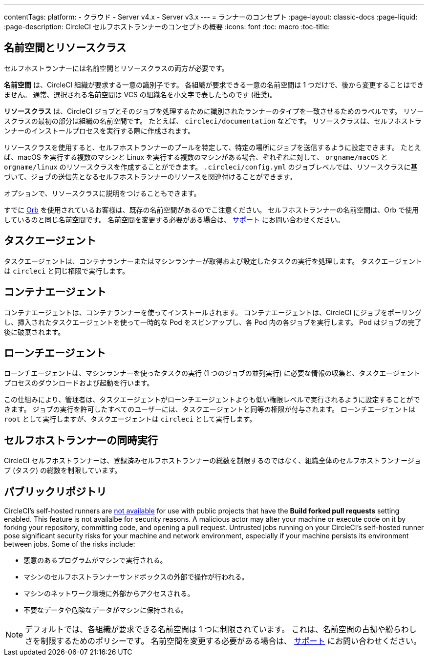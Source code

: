 ---

contentTags:
  platform:
  - クラウド
  - Server v4.x
  - Server v3.x
---
= ランナーのコンセプト
:page-layout: classic-docs
:page-liquid:
:page-description: CircleCI セルフホストランナーのコンセプトの概要
:icons: font
:toc: macro
:toc-title:

toc::[]

[#namespaces-and-resource-classes]
== 名前空間とリソースクラス

セルフホストランナーには名前空間とリソースクラスの両方が必要です。

**名前空間** は、CircleCI 組織が要求する一意の識別子です。 各組織が要求できる一意の名前空間は 1 つだけで、後から変更することはできません。 通常、選択される名前空間は VCS の組織名を小文字で表したものです (推奨)。

**リソースクラス** は、CircleCI ジョブとそのジョブを処理するために識別されたランナーのタイプを一致させるためのラベルです。 リソースクラスの最初の部分は組織の名前空間です。 たとえば、 `circleci/documentation` などです。 リソースクラスは、セルフホストランナーのインストールプロセスを実行する際に作成されます。

リソースクラスを使用すると、セルフホストランナーのプールを特定して、特定の場所にジョブを送信するように設定できます。 たとえば、macOS を実行する複数のマシンと Linux を実行する複数のマシンがある場合、ぞれぞれに対して、 `orgname/macOS` と `orgname/linux` のリソースクラスを作成することができます。 `.circleci/config.yml` のジョブレベルでは、リソースクラスに基づいて、ジョブの送信先となるセルフホストランナーのリソースを関連付けることができます。

オプションで、リソースクラスに説明をつけることもできます。

すでに <<orb-intro#, Orb>> を使用されているお客様は、既存の名前空間があるのでこ注意ください。 セルフホストランナーの名前空間は、Orb で使用しているのと同じ名前空間です。 名前空間を変更する必要がある場合は、 https://support.circleci.com/hc/ja[サポート] にお問い合わせください。

[#task-agent]
== タスクエージェント

タスクエージェントは、コンテナランナーまたはマシンランナーが取得および設定したタスクの実行を処理します。 タスクエージェントは `circleci` と同じ権限で実行します。

[#container-agent]
== コンテナエージェント

コンテナエージェントは、コンテナランナーを使ってインストールされます。 コンテナエージェントは、CircleCI にジョブをポーリングし、挿入されたタスクエージェントを使って一時的な Pod をスピンアップし、各 Pod 内の各ジョブを実行します。 Pod はジョブの完了後に破棄されます。

[#launch-agent]
== ローンチエージェント

ローンチエージェントは、マシンランナーを使ったタスクの実行 (1 つのジョブの並列実行) に必要な情報の収集と、タスクエージェントプロセスのダウンロードおよび起動を行います。

この仕組みにより、管理者は、タスクエージェントがローンチエージェントよりも低い権限レベルで実行されるように設定することができます。 ジョブの実行を許可したすべてのユーザーには、タスクエージェントと同等の権限が付与されます。 ローンチエージェントは `root` として実行しますが、タスクエージェントは `circleci` として実行します。

[#self-hosted-runner-concurrency]
== セルフホストランナーの同時実行

CircleCI セルフホストランナーは、登録済みセルフホストランナーの総数を制限するのではなく、組織全体のセルフホストランナージョブ (タスク) の総数を制限しています。

[#public-repositories]
== パブリックリポジトリ

CircleCI's self-hosted runners are xref:/runner-faqs.adoc#can-jobs-on-forks-of-my-OSS-project-use-my-organizations-self-hosted-runners-if-the-fork-is-not-a-part-of-my-organization[not available] for use with public projects that have the **Build forked pull requests** setting enabled. This feature is not availalbe for security reasons. A malicious actor may alter your machine or execute code on it by forking your repository, committing code, and opening a pull request. Untrusted jobs running on your CircleCI's self-hosted runner pose significant security risks for your machine and network environment, especially if your machine persists its environment between jobs. Some of the risks include:

* 悪意のあるプログラムがマシンで実行される。
* マシンのセルフホストランナーサンドボックスの外部で操作が行われる。
* マシンのネットワーク環境に外部からアクセスされる。
* 不要なデータや危険なデータがマシンに保持される。

NOTE: デフォルトでは、各組織が要求できる名前空間は 1 つに制限されています。 これは、名前空間の占拠や紛らわしさを制限するためのポリシーです。 名前空間を変更する必要がある場合は、 https://support.circleci.com/hc/ja[サポート] にお問い合わせください。